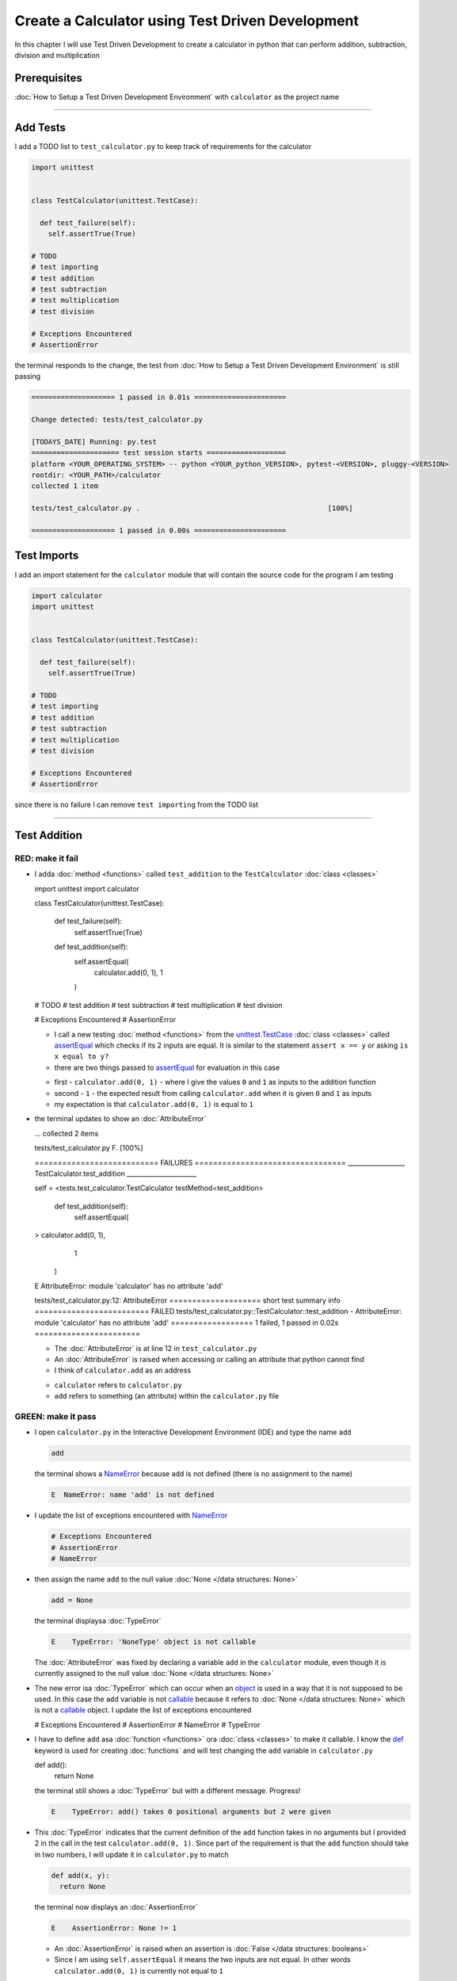 
Create a Calculator using Test Driven Development
==================================================

In this chapter I will use Test Driven Development to create a calculator in python that can perform addition, subtraction, division and multiplication

Prerequisites
-------------


:doc:`How to Setup a Test Driven Development Environment` with ``calculator`` as the project name

----

Add Tests
---------

I add a TODO list to ``test_calculator.py`` to keep track of requirements for the calculator

.. code-block:: python

  import unittest


  class TestCalculator(unittest.TestCase):

    def test_failure(self):
      self.assertTrue(True)

  # TODO
  # test importing
  # test addition
  # test subtraction
  # test multiplication
  # test division

  # Exceptions Encountered
  # AssertionError

the terminal responds to the change, the test from :doc:`How to Setup a Test Driven Development Environment` is still passing

.. code-block:: python

  ==================== 1 passed in 0.01s ======================

  Change detected: tests/test_calculator.py

  [TODAYS_DATE] Running: py.test
  ===================== test session starts ===================
  platform <YOUR_OPERATING_SYSTEM> -- python <YOUR_python_VERSION>, pytest-<VERSION>, pluggy-<VERSION>
  rootdir: <YOUR_PATH>/calculator
  collected 1 item

  tests/test_calculator.py .                                             [100%]

  ==================== 1 passed in 0.00s ======================

Test Imports
------------

I add an import statement for the ``calculator`` module that will contain the source code for the program I am testing

.. code-block:: python

  import calculator
  import unittest


  class TestCalculator(unittest.TestCase):

    def test_failure(self):
      self.assertTrue(True)

  # TODO
  # test importing
  # test addition
  # test subtraction
  # test multiplication
  # test division

  # Exceptions Encountered
  # AssertionError

since there is no failure I can remove ``test importing`` from the TODO list

----

Test Addition
-------------


RED: make it fail
^^^^^^^^^^^^^^^^^


* I adda :doc:`method <functions>` called ``test_addition`` to the ``TestCalculator`` :doc:`class <classes>`

  .. code-block:: python

  import unittest
  import calculator


  class TestCalculator(unittest.TestCase):

    def test_failure(self):
      self.assertTrue(True)

    def test_addition(self):
      self.assertEqual(
        calculator.add(0, 1),
        1
      )

  # TODO
  # test addition
  # test subtraction
  # test multiplication
  # test division

  # Exceptions Encountered
  # AssertionError


  - I call a new testing :doc:`method <functions>` from the `unittest.TestCase <https://docs.python.org/3/library/unittest.html?highlight=unittest#unittest.TestCase>`_ :doc:`class <classes>` called `assertEqual <https://docs.python.org/3/library/unittest.html?highlight=unittest#unittest.TestCase.assertEqual>`_ which checks if its 2 inputs are equal. It is similar to the statement ``assert x == y`` or asking ``is x equal to y?``
  - there are two things passed to `assertEqual <https://docs.python.org/3/library/unittest.html?highlight=unittest#unittest.TestCase.assertEqual>`_ for evaluation in this case

  * first - ``calculator.add(0, 1)`` - where I give the values ``0`` and ``1`` as inputs to the addition function
  * second - ``1`` - the expected result from calling ``calculator.add`` when it is given ``0`` and ``1`` as inputs
  * my expectation is that ``calculator.add(0, 1)`` is equal to ``1``


* the terminal updates to show an :doc:`AttributeError`

  .. code-block:: python

  ...
  collected 2 items

  tests/test_calculator.py F.                 [100%]

  =========================== FAILURES =================================
  __________________ TestCalculator.test_addition ______________________

  self = <tests.test_calculator.TestCalculator testMethod=test_addition>

    def test_addition(self):
      self.assertEqual(
  >      calculator.add(0, 1),
        1
      )
  E    AttributeError: module 'calculator' has no attribute 'add'

  tests/test_calculator.py:12: AttributeError
  ==================== short test summary info =========================
  FAILED tests/test_calculator.py::TestCalculator::test_addition - AttributeError: module 'calculator' has no attribute 'add'
  ================== 1 failed, 1 passed in 0.02s =======================

  - The :doc:`AttributeError` is at line 12 in ``test_calculator.py``
  - An :doc:`AttributeError` is raised when accessing or calling an attribute that python cannot find
  - I think of ``calculator.add`` as an address

  * ``calculator`` refers to ``calculator.py``
  * ``add`` refers to something (an attribute) within the ``calculator.py`` file


GREEN: make it pass
^^^^^^^^^^^^^^^^^^^

* I open ``calculator.py`` in the Interactive Development Environment (IDE) and type the name ``add``

  .. code-block:: python

    add

  the terminal shows a `NameError <https://docs.python.org/3/library/exceptions.html?highlight=exceptions#NameError>`_ because ``add`` is not defined (there is no assignment to the name)

  .. code-block:: python

    E  NameError: name 'add' is not defined

* I update the list of exceptions encountered with `NameError <https://docs.python.org/3/library/exceptions.html?highlight=exceptions#NameError>`_

  .. code-block:: python

    # Exceptions Encountered
    # AssertionError
    # NameError

* then assign the name ``add`` to the null value :doc:`None </data structures: None>`

  .. code-block:: python

    add = None

  the terminal displaysa :doc:`TypeError`

  .. code-block:: python

    E    TypeError: 'NoneType' object is not callable

  The :doc:`AttributeError` was fixed by declaring a variable ``add`` in the ``calculator`` module, even though it is currently assigned to the null value :doc:`None </data structures: None>`

* The new error isa :doc:`TypeError` which can occur when an `object <https://docs.python.org/3/glossary.html#term-object>`_ is used in a way that it is not supposed to be used. In this case the ``add`` variable is not `callable <https://docs.python.org/3/glossary.html#term-callable>`_ because it refers to :doc:`None </data structures: None>` which is not a `callable <https://docs.python.org/3/glossary.html#term-callable>`_ object. I update the list of exceptions encountered

  .. code-block:: python

  # Exceptions Encountered
  # AssertionError
  # NameError
  # TypeError

* I have to define ``add`` asa :doc:`function <functions>` ora :doc:`class <classes>` to make it callable. I know the `def <https://docs.python.org/3/reference/lexical_analysis.html#keywords>`_ keyword is used for creating :doc:`functions` and will test changing the ``add`` variable in ``calculator.py``

  .. code-block:: python

  def add():
    return None

  the terminal still shows a :doc:`TypeError` but with a different message. Progress!

  .. code-block:: python

    E    TypeError: add() takes 0 positional arguments but 2 were given

* This :doc:`TypeError` indicates that the current definition of the ``add`` function takes in no arguments but I provided 2 in the call in the test ``calculator.add(0, 1)``. Since part of the requirement is that the ``add`` function should take in two numbers, I will update it in ``calculator.py`` to match

  .. code-block:: python

    def add(x, y):
      return None

  the terminal now displays an :doc:`AssertionError`

  .. code-block:: python

    E    AssertionError: None != 1

  - An :doc:`AssertionError` is raised when an assertion is :doc:`False </data structures: booleans>`
  - Since I am using ``self.assertEqual`` it means the two inputs are not equal. In other words ``calculator.add(0, 1)`` is currently not equal to ``1``

* I update the ``add`` function in ``calculator.py`` so it gives the expected value

  .. code-block:: python

  def add(x, y):
    return 1

  Eureka! The test passed. Time for a victory lap.

  .. code-block:: python

  tests/test_calculator.py ..              [100%]

  ===================== 2 passed in 0.01s ======================


REFACTOR: Make it Better
^^^^^^^^^^^^^^^^^^^^^^^^

Wait a minute. Is it that easy? Do I just provide the expectation of the test to make it pass? In the green phase, yes. I do whatever it takes to make the test pass even if I have to cheat.

Solving the problem this way reveals a problem with the test, which means I need to "Make it Better"

There are a few scenarios to consider from a user's perspective

* If a user tries to add other numbers that are not 0 and 1, the calculator will return 1
* If they also try to add negative numbers, it will still return 1
* The function always returns 1 no matter what inputs the user gives

Even though the add function currently passes the existing test it does not meet the actual requirement.

* I remove ``test_failure`` from ``test_calculator.py`` since it is no longer needed

  .. code-block:: python

  class TestCalculator(unittest.TestCase):

    def test_addition(self):
      self.assertEqual(
        calculator.add(0, 1),
        1
      )

* RED: make it fail

  I add a new test to ``test_addition`` in ``test_calculator.py``

  .. code-block:: python

  def test_addition(self):
    self.assertEqual(
      calculator.add(0, 1),
      1
    )
    self.assertEqual(
      calculator.add(-1, 1),
      0
    )

  the terminal responds with an :doc:`AssertionError`, proof that the ``add`` function always returns ``1`` no matter what inputs are given

  .. code-block:: python

  E    AssertionError: 1 != 0

* GREEN: make it pass

  I change the ``add`` function in ``calculator.py`` to add up the inputs

  .. code-block:: python

    def add(x, y):
      return x + y

  and the terminal displays passing tests, increasing my confidence in the ``add`` function

  .. code-block:: python

  tests/test_calculator.py ..          [100%]

  ====================== 2 passed in 0.01s ==============

* REFACTOR: make it better

  I can use random inputs to test that the function behaves the way I expect for any given numbers. I will update ``test_calculator.py`` to use python's `random <https://docs.python.org/3/library/random.html?highlight=random#module-random>`_ library to generate random integers between -1 and 1 to represent negative numbers, zero and positive numbers

  .. code-block:: python

  import calculator
  import random
  import unittest

  class TestCalculator(unittest.TestCase):

    def test_addition(self):
      x = random.randint(-1, 1)
      y = random.randint(-1, 1)
      self.assertEqual(
        calculator.add(x, y),
        x+y
      )

  - I assign a variable called ``x`` to a random integer between -1 and 1 to represent the case of negative numbers, zero and positive numbers
  - I assign a variable called ``y`` to a random integer between -1 and 1 to represent the case of negative numbers, zero and positive numbers
  - I test that when these two random numbers are given to the ``add`` function as inputs it returns their sum  as output and the terminal still displays passing tests

  .. code-block:: python

    tests/test_calculator.py ..              [100%]

    ================ 2 passed in 0.01s ===========================

  - I no longer need the previous tests because this new test covers the scenarios for zero, negative and positive numbers
  - I can remove ``test addition`` from the TODO list since it passed, marking the task as completed

  .. code-block:: python

    # TODO
    # test subtraction
    # test multiplication
    # test division

----

This is the Test Driven Development cycle in practice

* **RED**: I write a failing test
* **GREEN**: I make the test pass by any means necessary
* **REFACTOR**: I make it better

I repeat this process until I have a working program that has been tested which gives me confidence it will behave in an expected way that meets the requirements of the program.

----

Test Subtraction
----------------

Since addition works and the next item from the TODO list is test subtraction, I will add a failing test for it

RED : make it fail
^^^^^^^^^^^^^^^^^^


* I update ``test_calculator.py`` with a :doc:`method <functions>` called ``test_subtraction``

  .. code-block:: python

  class TestCalculator(unittest.TestCase):

    def test_addition(self):
      x = random.randint(-1, 1)
      y = random.randint(-1, 1)
      self.assertEqual(
        calculator.add(x, y),
        x+y
      )

    def test_subtraction(self):
      x = random.randint(-1, 1)
      y = random.randint(-1, 1)
      self.assertEqual(
        calculator.subtract(x, y),
        x-y
      )

  the terminal responds with an :doc:`AttributeError`

  .. code-block:: python

      self.assertEqual(
   >      calculator.subtract(x, y),
        x-y
      )
   E    AttributeError: module 'calculator' has no attribute 'subtract'

GREEN : make it pass
^^^^^^^^^^^^^^^^^^^^


* I add a variable assignment in ``calculator.py``

  .. code-block:: python

  def add(x, y):
    return x + y

  subtract = None

  and the terminal shows a :doc:`TypeError`

  .. code-block:: python

    E    TypeError: 'NoneType' object is not callable

* I change the definition of the ``subtract`` variable to make it callable

  .. code-block:: python

  def add(x, y):
    return x + y

  def subtract():
    return None

  and the terminal displaysa :doc:`TypeError` with a different error message. Progress!

  .. code-block:: python

    E    TypeError: subtract() takes 0 positional arguments but 2 were given

* I change the definition of the ``subtract`` function to match the expectation

  .. code-block:: python

    def add(x, y):
      return x + y

    def subtract(x, y):
      return None

  and the terminal responds with an :doc:`AssertionError`

  .. code-block:: python

    >    self.assertEqual(
         calculator.subtract(x, y),
         x-y
       )
    E    AssertionError: None != 0

* I update the ``subtract`` function in ``calculator.py`` to perform a subtraction operation on its inputs

  .. code-block:: python

    def add(x, y):
      return x + y

    def subtract(x, y):
      return x - y

  and all the tests pass - SUCCESS!

  .. code-block:: python

  tests/test_calculator.py ...            [100%]

  ======================= 3 passed in 0.01s ==================

* ``test subtraction`` can now be removed from the TODO list

  .. code-block:: python

  # TODO
  # test multiplication
  # test division


REFACTOR: make it better
^^^^^^^^^^^^^^^^^^^^^^^^


* There is some duplication to remove so `I Do Not Repeat myself <https://en.wikipedia.org/wiki/Don%27t_repeat_yourself>`_

  - ``x = random.randint(-1, 1)`` happens twice
  - ``y = random.randint(-1, 1)`` happens twice

* I could update the ``TestCalculator`` :doc:`class <classes>` in ``test_calculator.py`` to create the random variables only once by using :doc:`class <classes>` attributes (variables) and reference them in the tests

  .. code-block:: python

  import calculator
  import random
  import unittest


  class TestCalculator(unittest.TestCase):

    x = random.randint(-1, 1)
    y = random.randint(-1, 1)

    def test_addition(self):
      self.assertEqual(
        calculator.add(self.x, self.y),
        self.x+self.y
      )

    def test_subtraction(self):
      self.assertEqual(
        calculator.subtract(self.x, self.y),
        self.x-self.y
      )

  - all tests are still passing, so my change did not break anything. Fantastic!
  - The ``x`` and ``y`` variables are now initialized once as :doc:`class <classes>` attributes (variables) and can be accessed later in every test using ``self.x`` and ``self.y`` the same way I can call `unittest.TestCase <https://docs.python.org/3/library/unittest.html?highlight=unittest#unittest.TestCase>`_ :doc:`methods <functions>` like `assertEqual <https://docs.python.org/3/library/unittest.html?highlight=unittest#unittest.TestCase.assertEqual>`_ by typing ``self.assertEqual``


----

Test Multiplication
-------------------

Moving on to test multiplication, the next item on the TODO list

RED : make it fail
^^^^^^^^^^^^^^^^^^

I add a failing test called ``test_multiplication`` to ``test_calculator.py``

.. code-block:: python

  import unittest
  import calculator
  import random


  class TestCalculator(unittest.TestCase):

   x = random.randint(-1, 1)
   y = random.randint(-1, 1)

   def test_addition(self):
    self.assertEqual(
      calculator.add(self.x, self.y),
      self.x+self.y
    )

   def test_subtraction(self):
    self.assertEqual(
      calculator.subtract(self.x, self.y),
      self.x-self.y
    )

   def test_multiplication(self):
    self.assertEqual(
      calculator.multiply(self.x, self.y),
      self.x*self.y
    )

the terminal responds with an :doc:`AttributeError`

GREEN : make it pass
^^^^^^^^^^^^^^^^^^^^

using what I know so far I update ``calculator.py`` with a definition for multiplication

.. code-block:: python

  def add(x, y):
    return x + y

  def subtract(x, y):
    return x - y

  def multiply(x, y):
    return x * y

SUCCESS! The terminal shows passing tests and I remove ``test_multiplication`` from the TODO list

.. code-block:: python

  # TODO
  # test division

REFACTOR: make it better
^^^^^^^^^^^^^^^^^^^^^^^^

I cannot think of a way to make the code better so I move on to the final test from the TODO list - test division

----

Test Division
-------------

RED : make it fail
^^^^^^^^^^^^^^^^^^

I update ``test_calculator.py`` with ``test_division``

.. code-block:: python

  import unittest
  import calculator
  import random


  class TestCalculator(unittest.TestCase):

    x = random.randint(-1, 1)
    y = random.randint(-1, 1)

    def test_addition(self):
      self.assertEqual(
        calculator.add(self.x, self.y),
        self.x+self.y
      )

    def test_subtraction(self):
      self.assertEqual(
        calculator.subtract(self.x, self.y),
        self.x-self.y
      )

    def test_multiplication(self):
      self.assertEqual(
        calculator.multiply(self.x, self.y),
        self.x*self.y
      )

    def test_division(self):
      self.assertEqual(
        calculator.divide(self.x, self.y),
        self.x/self.y
      )

once again the terminal outputs an :doc:`AttributeError`


GREEN : make it pass
^^^^^^^^^^^^^^^^^^^^


* I update ``calculator.py`` with a ``divide`` function

  .. code-block:: python

    def add(x, y):
      return x + y

    def subtract(x, y):
      return x - y

    def multiply(x, y):
      return x * y

    def divide(x, y):
      return x / y

  the terminal response varies since I am using random variables, When ``y`` is 0 I get a `ZeroDivisionError <https://docs.python.org/3/library/exceptions.html?highlight=exceptions#ZeroDivisionError>`_ and when ``y`` is -1 or 1 it passes

  .. code-block:: python

   x = 1, y = 0

    def divide(x, y):
   >    return x / y
   E    ZeroDivisionError: division by zero

* I add `ZeroDivisionError <https://docs.python.org/3/library/exceptions.html?highlight=exceptions#ZeroDivisionError>`_ to the list of exceptions encountered

  .. code-block:: python

  # Exceptions Encountered
  # AssertionError
  # NameError
  # TypeError
  # ZeroDivisionError

How to Test for Errors
----------------------

RED : make it fail
^^^^^^^^^^^^^^^^^^

I will add a failing test to ``test_calculator.py`` to make  a `ZeroDivisionError <https://docs.python.org/3/library/exceptions.html?highlight=exceptions#ZeroDivisionError>`_ happen, then comment out the previous test that sometimes fails, to remove the variability of the test while I figure out the error

.. code-block:: python

  def test_division(self):
    self.assertEqual(
      calculator.divide(self.x, 0),
      self.x/0
    )
    # self.assertEqual(
    #   calculator.divide(self.x, self.y),
    #   self.x/self.y
    # )

the terminal confirms my expectations with a failure for any value of ``x`` when ``y`` is 0. :doc:`Exceptions </exception handling>` like `ZeroDivisionError <https://docs.python.org/3/library/exceptions.html?highlight=exceptions#ZeroDivisionError>`_ break execution of a program. No further code is run when an :doc:`Exception </exception handling>` is raised which means that no other tests will run until I take care of the error

.. code-block:: python

  x = 0, y = 0

    def divide(x, y):
  >    return x / y
  E    ZeroDivisionError: division by zero

GREEN : make it pass
--------------------

I can use the `unittest.TestCase.assertRaises <https://docs.python.org/3/library/unittest.html?highlight=unittest#unittest.TestCase.assertRaises>`_ :doc:`method <functions>` in ``test_division`` to confirm that a `ZeroDivisionError <https://docs.python.org/3/library/exceptions.html?highlight=exceptions#ZeroDivisionError>`_ is raised when I try to divide a number by ``0``

.. code-block:: python

  def test_division(self):
    with self.assertRaises(ZeroDivisionError):
      calculator.divide(self.x, 0)
    # self.assertEqual(
    #   calculator.divide(self.x, self.y),
    #   self.x/self.y
    # )

the terminal displays passing tests, and I now have a way to ``catch`` :doc:`Exceptions </exception handling>` when testing, which helps to confirm that the code raises an error, and other tests can continue to run

REFACTOR: make it better
------------------------

I update ``test_division`` to test other division cases when the divisor is not 0 by making sure the value of ``y`` that is passed to ``calculator.divide`` is never 0

.. code-block:: python

  def test_division(self):
    with self.assertRaises(ZeroDivisionError):
      calculator.divide(self.x, 0)
    while self.y == 0:
      self.y = random.randint(-1, 1)
    self.assertEqual(
      calculator.divide(self.x, self.y),
      self.x/self.y
    )


* ``while self.y == 0:`` creates a loop that repeats whatever indented code follows as long as ``self.y`` is equal to ``0``
* ``self.y = random.randint(-1, 1)`` assigns a new random variable to ``self.y`` that could be -1, 0 or 1
* the loop tells python to assign a new random variable to ``self.y`` as long as it is equal to 0. The loop stops when ``self.y`` is not equal to 0
* I remove ``test_division`` from the TODO list since all the tests pass

----

CONGRATULATIONS! You made it through writing a program that can perform the 4 basic arithmetic operations using Test Driven Development. What would you like to do next?
